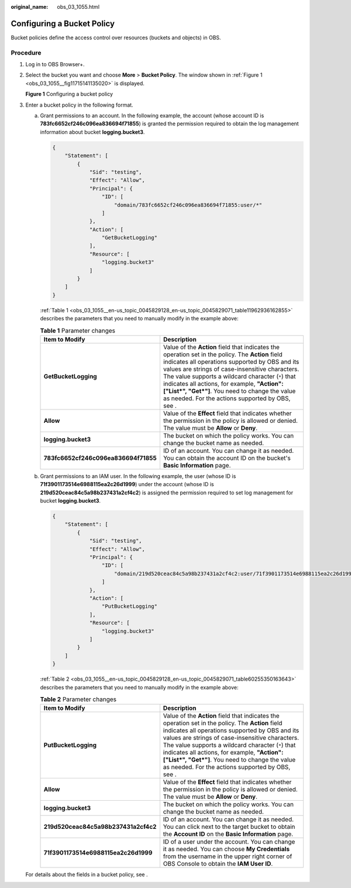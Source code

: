 :original_name: obs_03_1055.html

.. _obs_03_1055:

Configuring a Bucket Policy
===========================

Bucket policies define the access control over resources (buckets and objects) in OBS.

Procedure
---------

#. Log in to OBS Browser+.

#. Select the bucket you want and choose **More** > **Bucket Policy**. The window shown in :ref:`Figure 1 <obs_03_1055__fig11715141135020>` is displayed.

   .. _obs_03_1055__fig11715141135020:

   **Figure 1** Configuring a bucket policy

   |image1|

#. Enter a bucket policy in the following format.

   a. Grant permissions to an account. In the following example, the account (whose account ID is **783fc6652cf246c096ea836694f71855**) is granted the permission required to obtain the log management information about bucket **logging.bucket3**.

      .. code-block::

         {
             "Statement": [
                 {
                     "Sid": "testing",
                     "Effect": "Allow",
                     "Principal": {
                         "ID": [
                             "domain/783fc6652cf246c096ea836694f71855:user/*"
                         ]
                     },
                     "Action": [
                         "GetBucketLogging"
                     ],
                     "Resource": [
                         "logging.bucket3"
                     ]
                 }
             ]
         }

      :ref:`Table 1 <obs_03_1055__en-us_topic_0045829128_en-us_topic_0045829071_table11962936162855>` describes the parameters that you need to manually modify in the example above:

      .. _obs_03_1055__en-us_topic_0045829128_en-us_topic_0045829071_table11962936162855:

      .. table:: **Table 1** Parameter changes

         +--------------------------------------+------------------------------------------------------------------------------------------------------------------------------------------------------------------------------------------------------------------------------------------------------------------------------------------------------------------------------------------------------------------------------------------------------------------+
         | Item to Modify                       | Description                                                                                                                                                                                                                                                                                                                                                                                                      |
         +======================================+==================================================================================================================================================================================================================================================================================================================================================================================================================+
         | **GetBucketLogging**                 | Value of the **Action** field that indicates the operation set in the policy. The **Action** field indicates all operations supported by OBS and its values are strings of case-insensitive characters. The value supports a wildcard character (``*``) that indicates all actions, for example, **"Action":["List*", "Get*"]**. You need to change the value as needed. For the actions supported by OBS, see . |
         +--------------------------------------+------------------------------------------------------------------------------------------------------------------------------------------------------------------------------------------------------------------------------------------------------------------------------------------------------------------------------------------------------------------------------------------------------------------+
         | **Allow**                            | Value of the **Effect** field that indicates whether the permission in the policy is allowed or denied. The value must be **Allow** or **Deny**.                                                                                                                                                                                                                                                                 |
         +--------------------------------------+------------------------------------------------------------------------------------------------------------------------------------------------------------------------------------------------------------------------------------------------------------------------------------------------------------------------------------------------------------------------------------------------------------------+
         | **logging.bucket3**                  | The bucket on which the policy works. You can change the bucket name as needed.                                                                                                                                                                                                                                                                                                                                  |
         +--------------------------------------+------------------------------------------------------------------------------------------------------------------------------------------------------------------------------------------------------------------------------------------------------------------------------------------------------------------------------------------------------------------------------------------------------------------+
         | **783fc6652cf246c096ea836694f71855** | ID of an account. You can change it as needed. You can obtain the account ID on the bucket's **Basic Information** page.                                                                                                                                                                                                                                                                                         |
         +--------------------------------------+------------------------------------------------------------------------------------------------------------------------------------------------------------------------------------------------------------------------------------------------------------------------------------------------------------------------------------------------------------------------------------------------------------------+

   b. Grant permissions to an IAM user. In the following example, the user (whose ID is **71f3901173514e6988115ea2c26d1999**) under the account (whose ID is **219d520ceac84c5a98b237431a2cf4c2**) is assigned the permission required to set log management for bucket **logging.bucket3**.

      .. code-block::

         {
             "Statement": [
                 {
                     "Sid": "testing",
                     "Effect": "Allow",
                     "Principal": {
                         "ID": [
                             "domain/219d520ceac84c5a98b237431a2cf4c2:user/71f3901173514e6988115ea2c26d1999"
                         ]
                     },
                     "Action": [
                         "PutBucketLogging"
                     ],
                     "Resource": [
                         "logging.bucket3"
                     ]
                 }
             ]
         }

      :ref:`Table 2 <obs_03_1055__en-us_topic_0045829128_en-us_topic_0045829071_table60255350163643>` describes the parameters that you need to manually modify in the example above:

      .. _obs_03_1055__en-us_topic_0045829128_en-us_topic_0045829071_table60255350163643:

      .. table:: **Table 2** Parameter changes

         +--------------------------------------+------------------------------------------------------------------------------------------------------------------------------------------------------------------------------------------------------------------------------------------------------------------------------------------------------------------------------------------------------------------------------------------------------------------+
         | Item to Modify                       | Description                                                                                                                                                                                                                                                                                                                                                                                                      |
         +======================================+==================================================================================================================================================================================================================================================================================================================================================================================================================+
         | **PutBucketLogging**                 | Value of the **Action** field that indicates the operation set in the policy. The **Action** field indicates all operations supported by OBS and its values are strings of case-insensitive characters. The value supports a wildcard character (``*``) that indicates all actions, for example, **"Action":["List*", "Get*"]**. You need to change the value as needed. For the actions supported by OBS, see . |
         +--------------------------------------+------------------------------------------------------------------------------------------------------------------------------------------------------------------------------------------------------------------------------------------------------------------------------------------------------------------------------------------------------------------------------------------------------------------+
         | **Allow**                            | Value of the **Effect** field that indicates whether the permission in the policy is allowed or denied. The value must be **Allow** or **Deny**.                                                                                                                                                                                                                                                                 |
         +--------------------------------------+------------------------------------------------------------------------------------------------------------------------------------------------------------------------------------------------------------------------------------------------------------------------------------------------------------------------------------------------------------------------------------------------------------------+
         | **logging.bucket3**                  | The bucket on which the policy works. You can change the bucket name as needed.                                                                                                                                                                                                                                                                                                                                  |
         +--------------------------------------+------------------------------------------------------------------------------------------------------------------------------------------------------------------------------------------------------------------------------------------------------------------------------------------------------------------------------------------------------------------------------------------------------------------+
         | **219d520ceac84c5a98b237431a2cf4c2** | ID of an account. You can change it as needed. You can click |image3| next to the target bucket to obtain the **Account ID** on the **Basic Information** page.                                                                                                                                                                                                                                                  |
         +--------------------------------------+------------------------------------------------------------------------------------------------------------------------------------------------------------------------------------------------------------------------------------------------------------------------------------------------------------------------------------------------------------------------------------------------------------------+
         | **71f3901173514e6988115ea2c26d1999** | ID of a user under the account. You can change it as needed. You can choose **My Credentials** from the username in the upper right corner of OBS Console to obtain the **IAM User ID**.                                                                                                                                                                                                                         |
         +--------------------------------------+------------------------------------------------------------------------------------------------------------------------------------------------------------------------------------------------------------------------------------------------------------------------------------------------------------------------------------------------------------------------------------------------------------------+

   For details about the fields in a bucket policy, see .

.. |image1| image:: /_static/images/en-us_image_0000001223105312.png
.. |image2| image:: /_static/images/en-us_image_0000001242747421.png
.. |image3| image:: /_static/images/en-us_image_0000001242747421.png
